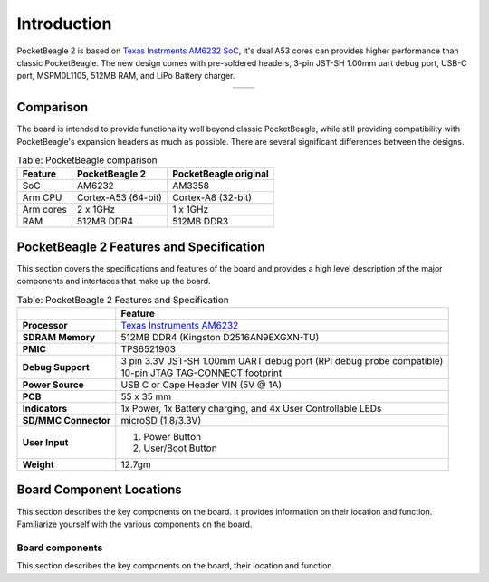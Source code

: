 .. _pocketbeagle-2-introduction:

Introduction
###############

PocketBeagle 2 is based on `Texas Instrments AM6232 SoC <https://www.ti.com/product/AM623>`_, it's dual A53 cores can 
provides higher performance than classic PocketBeagle. The new design comes with pre-soldered headers, 
3-pin JST-SH 1.00mm uart debug port, USB-C port, MSPM0L1105, 512MB RAM, and LiPo Battery charger.

.. table::
   :align: center
   :widths: auto

   +----------------------------------------------------+---------------------------------------------------------+
   | .. image:: images/product/pocketbeagle-2-front.*   | .. image:: images/product/pocketbeagle-2-back.*         |
   |    :width: 700                                     |       :width: 700                                       |
   |    :align: center                                  |       :align: center                                    |
   |    :alt: PocketBeagle 2 front                      |       :alt: PocketBeagle 2 back                         |
   +----------------------------------------------------+---------------------------------------------------------+


.. _pocketbeagle-2-comparison:

Comparison
***************

The board is intended to provide functionality well beyond classic PocketBeagle, 
while still providing compatibility with PocketBeagle's expansion headers as 
much as possible. There are several significant differences between the designs. 

.. _pocketbeagle-comparison-table, PocketBeagle comparison:

.. table:: Table: PocketBeagle comparison

   +-------------------+---------------------+----------------------------+
   | Feature           | PocketBeagle 2      | PocketBeagle original      |
   +===================+=====================+============================+
   | SoC               | AM6232              | AM3358                     |
   +-------------------+---------------------+----------------------------+
   | Arm CPU           | Cortex-A53 (64-bit) | Cortex-A8 (32-bit)         |
   +-------------------+---------------------+----------------------------+
   | Arm cores         | 2 x 1GHz            | 1 x 1GHz                   |
   +-------------------+---------------------+----------------------------+
   | RAM               | 512MB DDR4          | 512MB DDR3                 |
   +-------------------+---------------------+----------------------------+


.. todo::

   add cape compatibility details


.. _pocketbeagle-2-features-and-specificationd:

PocketBeagle 2 Features and Specification
********************************************

This section covers the specifications and features of the board and provides a high level 
description of the major components and interfaces that make up the board.

.. _pocketbeagle-2-features,PocketBeagle 2 features tabled:

.. table:: Table: PocketBeagle 2 Features and Specification

   +-------------------------+-----------------------------------------------------------------------------------------------------------------------------------------+
   |                         | Feature                                                                                                                                 |
   +=========================+=========================================================================================================================================+
   | **Processor**           | `Texas Instruments AM6232 <https://www.ti.com/product/AM623>`_                                                                          |
   +-------------------------+-----------------------------------------------------------------------------------------------------------------------------------------+
   | **SDRAM Memory**        | 512MB DDR4 (Kingston D2516AN9EXGXN-TU)                                                                                                  |
   +-------------------------+-----------------------------------------------------------------------------------------------------------------------------------------+
   | **PMIC**                | TPS6521903                                                                                                                              |
   +-------------------------+-----------------------------------------------------------------------------------------------------------------------------------------+
   | **Debug Support**       | 3 pin 3.3V JST-SH 1.00mm UART debug port (RPI debug probe compatible)                                                                   |
   +                         +-----------------------------------------------------------------------------------------------------------------------------------------+
   |                         | 10-pin JTAG TAG-CONNECT footprint                                                                                                       |
   +-------------------------+-----------------------------------------------------------------------------------------------------------------------------------------+
   | **Power Source**        | USB C or Cape Header VIN (5V @ 1A)                                                                                                      |
   +-------------------------+-----------------------------------------------------------------------------------------------------------------------------------------+
   | **PCB**                 | 55 x 35 mm                                                                                                                              |
   +-------------------------+-----------------------------------------------------------------------------------------------------------------------------------------+
   | **Indicators**          | 1x Power, 1x Battery charging, and 4x User Controllable LEDs                                                                            |
   +-------------------------+-----------------------------------------------------------------------------------------------------------------------------------------+
   | **SD/MMC Connector**    | microSD (1.8/3.3V)                                                                                                                      |
   +-------------------------+-----------------------------------------------------------------------------------------------------------------------------------------+
   | **User Input**          | 1. Power Button                                                                                                                         |
   |                         | 2. User/Boot Button                                                                                                                     |
   +-------------------------+-----------------------------------------------------------------------------------------------------------------------------------------+
   | **Weight**              | 12.7gm                                                                                                                                  |
   +-------------------------+-----------------------------------------------------------------------------------------------------------------------------------------+

.. _pocketbeagle-2-component-locations:

Board Component Locations
***************************

This section describes the key components on the board. It provides information on their location 
and function. Familiarize yourself with the various components on the board.

.. _pocketbeagle-2-components:

Board components
================

This section describes the key components on the board, their location and function.

.. tab-set::

   .. tab-item:: Front components location

      .. figure:: images/components/front.*
         :width: 1240
         :align: center
         :alt: PocketBeagle 2 board front components location
   
         PocketBeagle 2 board front components location

      .. table:: PocketBeagle 2 board front components location table
         :align: center
         
         +----------------------------+---------------------------------------------------------------------------+
         | Feature                    | Description                                                               |
         +============================+===========================================================================+
         | AM6232 SoC                 | Internet of Things (IoT) and gateway SoC with dual core A53 @ 1GHz        |
         +----------------------------+---------------------------------------------------------------------------+
         | MSPM0 MCU                  | MSPM0 MCU to provide ADC and EEPROM functionality                         |
         +----------------------------+---------------------------------------------------------------------------+
         | U, P and C LEDs            | USR1 - USR4 (U) user LEDs, Power (P) & Charging (C) LED indicator         |
         +----------------------------+---------------------------------------------------------------------------+
         | USB C                      | Power and connectivity.                                                   |
         +----------------------------+---------------------------------------------------------------------------+
         | User button                | User action button, hold down to boot from sdCard on a board with eMMC    |
         +----------------------------+---------------------------------------------------------------------------+
         | Power button               | Hold down to toggle ON/OFF                                                |
         +----------------------------+---------------------------------------------------------------------------+
         | TPS6521903                 | Power Management Integrated Circuit (PMIC)                                |
         +----------------------------+---------------------------------------------------------------------------+
         | 512MB RAM                  | 512MB DDR4 RAM                                                            |
         +----------------------------+---------------------------------------------------------------------------+
         | JTAG debug port            | Tag-Connect JTAG (AM6232) debug port                                      |
         +----------------------------+---------------------------------------------------------------------------+

   .. tab-item:: Back components location

      .. figure:: images/components/back.*
         :width: 1240
         :align: center
         :alt: PocketBeagle 2 board back components location

         PocketBeagle 2 board back components location

      .. table:: PocketBeagle 2 board back components location table
         :align: center

         +----------------------------+---------------------------------------------------------------------------+
         | Feature                    | Description                                                               |
         +============================+===========================================================================+
         | microSD                    | Micro SD Card holder                                                      |
         +----------------------------+---------------------------------------------------------------------------+
         | P1 & P2 cape header        | Expansion headers for PocketBeagle capes.                                 |
         +----------------------------+---------------------------------------------------------------------------+
         | UART debug ports           | 3pin JST-SH 1.00mm UART debug port (RPI debug probe compatible)           |
         +----------------------------+---------------------------------------------------------------------------+
 
